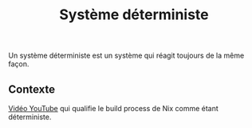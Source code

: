 :PROPERTIES:
:ID: 15012368-A192-4119-8E78-120D5BF68DA9
:END:
#+title: Système déterministe

Un système déterministe est un système qui réagit toujours de la même façon.

** Contexte
[[https://youtu.be/0uixRE8xlbY?t=508][Vidéo YouTube]] qui qualifie le build process de Nix comme étant déterministe.
